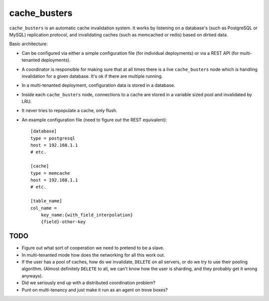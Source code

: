 cache_busters
=============

``cache_busters`` is an automatic cache invalidation system. It works by
listening on a database's (such as PostgreSQL or MySQL) replication protocol,
and invalidating caches (such as memcached or redis) based on dirtied data.

Basic architecture:

* Can be configured via either a simple configuration file (for individual
  deployments) or via a REST API (for multi-tenanted deployments).
* A coordinator is responsible for making sure that at all times there is a
  live ``cache_busters`` node which is handling invalidation for a given
  database. It's ok if there are multiple running.
* In a multi-tenanted deployment, configuration data is stored in a database.
* Inside each ``cache_busters`` node, connections to a cache are stored in a
  variable sized pool and invalidated by LRU.
* It never tries to repopulate a cache, only flush.
* An example configuration file (need to figure out the REST equivalent)::

    [database]
    type = postgresql
    host = 192.168.1.1
    # etc.

    [cache]
    type = memcache
    host = 192.168.1.1
    # etc.

    [table_name]
    col_name =
        key_name:{with_field_interpolation}
        {field}-other-key

TODO
----

* Figure out what sort of cooperation we need to pretend to be a slave.
* In multi-tenanted mode how does the networking for all this work out.
* If the user has a pool of caches, how do we invalidate, ``DELETE`` on all
  servers, or do we try to use their pooling algorithm. (Almost definitely
  ``DELETE`` to all, we can't know how the user is sharding, and they probably
  get it wrong anyways).
* Did we seriously end up with a distributed coordination problem?
* Punt on multi-tenancy and just make it run as an agent on trove boxes?
